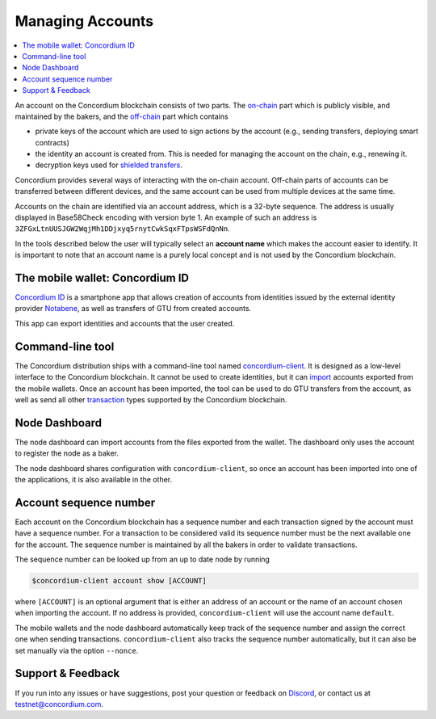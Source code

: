.. _`The mobile wallet: Concordium ID`: #the-mobile-wallet-concordium-id
.. _Command-line tool: #command-line-tool
.. _Node Dashboard: #node-dashboard
.. _Account sequence number: #account-sequence-number
.. _on-chain: /testnet/docs/glossary#on-chain
.. _off-chain: /testnet/docs/glossary#off-chain
.. _shielded transfers: /testnet/docs/quickstart-shielded-transfers
.. _Concordium ID: /testnet/docs/downloads#concordium-id
.. _Notabene: https://notabene.id
.. _concordium-client: /testnet/docs/client
.. _import: /testnet/docs/client#import-accounts-and-keys-from-wallet-apps
.. _transaction: /testnet/docs/transactions
.. _Discord: https://discord.com/invite/xWmQ5tp

.. _managing_accounts:
   
=================
Managing Accounts
=================

.. contents::
   :local:
   :backlinks: none


An account on the Concordium blockchain consists of two parts. The `on-chain`_
part which is publicly visible, and maintained by the bakers, and the
`off-chain`_ part which contains

-  private keys of the account which are used to sign actions by the
   account (e.g., sending transfers, deploying smart contracts)
-  the identity an account is created from. This is needed for managing
   the account on the chain, e.g., renewing it.
-  decryption keys used for `shielded transfers`_.

Concordium provides several ways of interacting with the on-chain account.
Off-chain parts of accounts can be transferred between different devices, and
the same account can be used from multiple devices at the same time.

Accounts on the chain are identified via an account address, which is a 32-byte
sequence. The address is usually displayed in Base58Check encoding with version
byte 1. An example of such an address is
``3ZFGxLtnUUSJGW2WqjMh1DDjxyq5rnytCwkSqxFTpsWSFdQnNn``.

In the tools described below the user will typically select an **account name**
which makes the account easier to identify. It is important to note that an
account name is a purely local concept and is not used by the Concordium
blockchain.

The mobile wallet: Concordium ID
================================

`Concordium ID`_ is a smartphone app that allows creation of accounts from
identities issued by the external identity provider `Notabene`_, as well as
transfers of GTU from created accounts.

This app can export identities and accounts that the user created.

Command-line tool
=================

The Concordium distribution ships with a command-line tool named
concordium-client_. It is designed as a low-level interface to the
Concordium blockchain. It cannot be used to create identities, but it can
`import`_ accounts exported from the mobile wallets. Once an account has been
imported, the tool can be used to do GTU transfers from the account, as well as
send all other `transaction`_ types supported by the Concordium blockchain.

Node Dashboard
==============

The node dashboard can import accounts from the files exported from the wallet.
The dashboard only uses the account to register the node as a baker.

The node dashboard shares configuration with ``concordium-client``, so once an
account has been imported into one of the applications, it is also available in
the other.

Account sequence number
=======================

Each account on the Concordium blockchain has a sequence number and each
transaction signed by the account must have a sequence number. For a transaction
to be considered valid its sequence number must be the next available one for
the account. The sequence number is maintained by all the bakers in order to
validate transactions.

The sequence number can be looked up from an up to date node by running

.. code-block:: console

   $concordium-client account show [ACCOUNT]

where ``[ACCOUNT]`` is an optional argument that is either an address of an
account or the name of an account chosen when importing the account. If no
address is provided, ``concordium-client`` will use the account name
``default``.

The mobile wallets and the node dashboard automatically keep track of the
sequence number and assign the correct one when sending transactions.
``concordium-client`` also tracks the sequence number automatically, but it can
also be set manually via the option ``--nonce``.

.. _support--feedback:

Support & Feedback
==================

If you run into any issues or have suggestions, post your question or
feedback on Discord_, or contact us at testnet@concordium.com.

